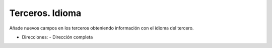 ================
Terceros. Idioma
================

Añade nuevos campos en los terceros obteniendo información con el idioma
del tercero.

- Direcciones:
  - Dirección completa
